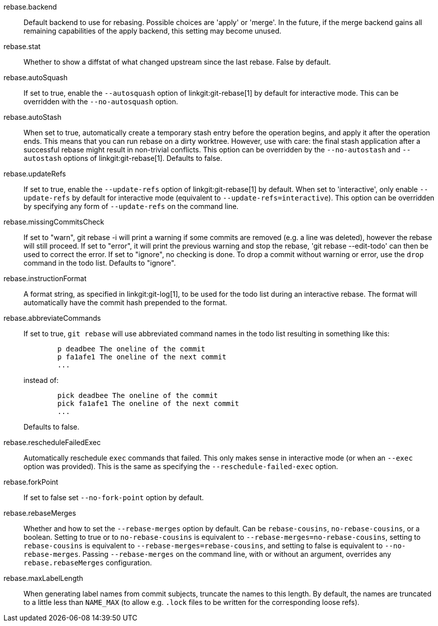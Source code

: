 rebase.backend::
	Default backend to use for rebasing.  Possible choices are
	'apply' or 'merge'.  In the future, if the merge backend gains
	all remaining capabilities of the apply backend, this setting
	may become unused.

rebase.stat::
	Whether to show a diffstat of what changed upstream since the last
	rebase. False by default.

rebase.autoSquash::
	If set to true, enable the `--autosquash` option of
	linkgit:git-rebase[1] by default for interactive mode.
	This can be overridden with the `--no-autosquash` option.

rebase.autoStash::
	When set to true, automatically create a temporary stash entry
	before the operation begins, and apply it after the operation
	ends.  This means that you can run rebase on a dirty worktree.
	However, use with care: the final stash application after a
	successful rebase might result in non-trivial conflicts.
	This option can be overridden by the `--no-autostash` and
	`--autostash` options of linkgit:git-rebase[1].
	Defaults to false.

rebase.updateRefs::
	If set to true, enable the `--update-refs` option of
	linkgit:git-rebase[1] by default. When set to 'interactive',
	only enable `--update-refs` by default for interactive mode
	(equivalent to `--update-refs=interactive`).
	This option can be overridden by specifying any form of
	`--update-refs` on the command line.

rebase.missingCommitsCheck::
	If set to "warn", git rebase -i will print a warning if some
	commits are removed (e.g. a line was deleted), however the
	rebase will still proceed. If set to "error", it will print
	the previous warning and stop the rebase, 'git rebase
	--edit-todo' can then be used to correct the error. If set to
	"ignore", no checking is done.
	To drop a commit without warning or error, use the `drop`
	command in the todo list.
	Defaults to "ignore".

rebase.instructionFormat::
	A format string, as specified in linkgit:git-log[1], to be used for the
	todo list during an interactive rebase.  The format will
	automatically have the commit hash prepended to the format.

rebase.abbreviateCommands::
	If set to true, `git rebase` will use abbreviated command names in the
	todo list resulting in something like this:
+
-------------------------------------------
	p deadbee The oneline of the commit
	p fa1afe1 The oneline of the next commit
	...
-------------------------------------------
+
instead of:
+
-------------------------------------------
	pick deadbee The oneline of the commit
	pick fa1afe1 The oneline of the next commit
	...
-------------------------------------------
+
Defaults to false.

rebase.rescheduleFailedExec::
	Automatically reschedule `exec` commands that failed. This only makes
	sense in interactive mode (or when an `--exec` option was provided).
	This is the same as specifying the `--reschedule-failed-exec` option.

rebase.forkPoint::
	If set to false set `--no-fork-point` option by default.

rebase.rebaseMerges::
	Whether and how to set the `--rebase-merges` option by default. Can
	be `rebase-cousins`, `no-rebase-cousins`, or a boolean. Setting to
	true or to `no-rebase-cousins` is equivalent to
	`--rebase-merges=no-rebase-cousins`, setting to `rebase-cousins` is
	equivalent to `--rebase-merges=rebase-cousins`, and setting to false is
	equivalent to `--no-rebase-merges`. Passing `--rebase-merges` on the
	command line, with or without an argument, overrides any
	`rebase.rebaseMerges` configuration.

rebase.maxLabelLength::
	When generating label names from commit subjects, truncate the names to
	this length. By default, the names are truncated to a little less than
	`NAME_MAX` (to allow e.g. `.lock` files to be written for the
	corresponding loose refs).
